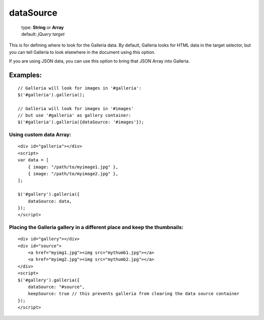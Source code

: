 ==========
dataSource
==========

    | type: **String** or **Array**
    | default: *jQuery target*

This is for defining where to look for the Galleria data.
By default, Galleria looks for HTML data in the target selector, but you can tell Galleria to look elsewhere in the document using this option.

If you are using JSON data, you can use this option to bring that JSON Array into Galleria.

.. highlight:: javascript

Examples:
=========

::

    // Galleria will look for images in '#galleria':
    $('#galleria').galleria();

    // Galleria will look for images in '#images'
    // but use '#galleria' as gallery container:
    $('#galleria').galleria({dataSource: '#images'});

.. highlight:: html

Using custom data Array:
........................

::

    <div id="galleria"></div>
    <script>
    var data = [
        { image: "/path/to/myimage1.jpg" },
        { image: "/path/to/myimage2.jpg" },
    ];

    $('#gallery').galleria({
        dataSource: data,
    });
    </script>


Placing the Galleria gallery in a different place and keep the thumbnails:
..........................................................................

::

    <div id="gallery"></div>
    <div id="source">
        <a href="myimg1.jpg"><img src="mythumb1.jpg"></a>
        <a href="myimg2.jpg"><img src="mythumb2.jpg"></a>
    </div>
    <script>
    $('#gallery').galleria({
        dataSource: "#source",
        keepSource: true // this prevents galleria from clearing the data source container
    });
    </script>
